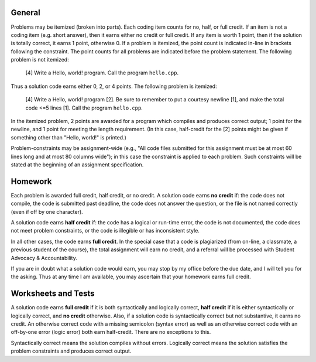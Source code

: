 =======
General
=======

Problems may be itemized (broken into parts).  Each coding item counts for no,
half, or full credit.  If an item is not a coding item (e.g. short answer),
then it earns either no credit or full credit. If any item is worth 1 point,
then if the solution is totally correct, it earns 1 point, otherwise 0.  If a
problem is itemized, the point count is indicated in-line in brackets following
the constraint. The point counts for all problems are indicated before the
problem statement. The following problem is not itemized:

 [4] Write a Hello, world! program. Call the program ``hello.cpp``.

Thus a solution code earns either 0, 2, or 4 points. The following problem is
itemized:

 [4] Write a Hello, world! program [2]. Be sure to remember to put a courtesy
 newline [1], and make the total code <=5 lines [1]. Call the program
 ``hello.cpp``.

In the itemized problem, 2 points are awarded for a program which compiles and
produces correct output; 1 point for the newline, and 1 point for meeting the
length requirement. (In this case, half-credit for the [2] points might be
given if something other than "Hello, world!" is printed.)

Problem-constraints may be assignment-wide (e.g., "All code files submitted for
this assignment must be at most 60 lines long and at most 80 columns wide"); in
this case the constraint is applied to each problem. Such constraints will be
stated at the beginning of an assignment specification.

========
Homework
========

Each problem is awarded full credit, half credit, or no credit. A solution code
earns **no credit** if: the code does not compile, the code is submitted past
deadline, the code does not answer the question, or the file is not named
correctly (even if off by one character).

A solution code earns **half credit** if: the code has a logical or run-time
error, the code is not documented, the code does not meet problem constraints,
or the code is illegible or has inconsistent style.

In all other cases, the code earns **full credit**.  In the special case that a
code is plagiarized (from on-line, a classmate, a previous student of the
course), the total assignment will earn no credit, and a referral will be
processed with Student Advocacy & Accountability.

If you are in doubt what a solution code would earn, you may stop by my office
before the due date, and I will tell you for the asking.  Thus at any time I
am available, you may ascertain that your homework earns full credit.

====================
Worksheets and Tests
====================

A solution code earns **full credit** if it is both syntactically and logically
correct, **half credit** if it is either syntactically or logically correct,
and **no credit** otherwise.  Also, if a solution code is syntactically correct
but not substantive, it earns no credit.  An otherwise correct code with a
missing semicolon (syntax error) as well as an otherwise correct code with an
off-by-one error (logic error) both earn half-credit. There are no exceptions
to this. 

Syntactically correct means the solution compiles without errors. Logically
correct means the solution satisfies the problem constraints and produces
correct output.
